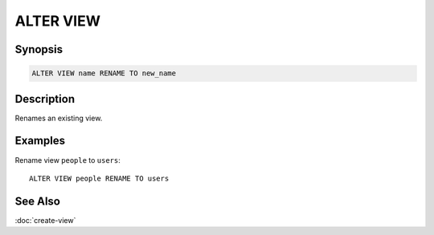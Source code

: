===========
ALTER VIEW
===========

Synopsis
--------

.. code-block:: none

    ALTER VIEW name RENAME TO new_name

Description
-----------

Renames an existing view.

Examples
--------

Rename view ``people`` to ``users``::

    ALTER VIEW people RENAME TO users

See Also
--------

:doc:`create-view`

